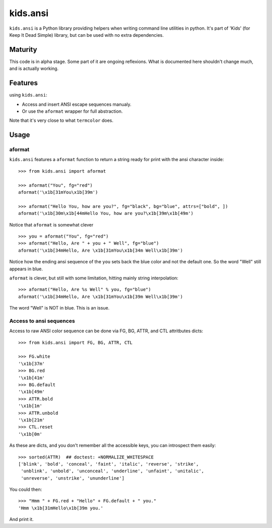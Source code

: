 =========================
kids.ansi
=========================

.. image:: https://pypip.in/v/kids.ansi/badge.png
    :target: https://pypi.python.org/pypi/kids.ansi

.. image:: https://secure.travis-ci.org/0k/kids.ansi.png?branch=master
    :target: http://travis-ci.org/0k/kids.ansi


``kids.ansi`` is a Python library providing helpers when writing command
line utilities in python. It's part of 'Kids' (for Keep It Dead Simple)
library, but can be used with no extra dependencies.


Maturity
--------

This code is in alpha stage. Some part of it are ongoing reflexions.
What is documented here shouldn't change much, and is actually working.


Features
--------

using ``kids.ansi``:

- Access and insert ANSI escape sequences manualy.
- Or use the ``aformat`` wrapper for full abstraction.

Note that it's very close to what ``termcolor`` does.


Usage
-----


aformat
"""""""

``kids.ansi`` features a ``aformat`` function to return a string
ready for print with the ansi character inside::

    >>> from kids.ansi import aformat

    >>> aformat("You", fg="red")
    aformat('\x1b[31mYou\x1b[39m')

    >>> aformat("Hello You, how are you?", fg="black", bg="blue", attrs=["bold", ])
    aformat('\x1b[30m\x1b[44mHello You, how are you?\x1b[39m\x1b[49m')

Notice that ``aformat`` is somewhat clever ::

    >>> you = aformat("You", fg="red")
    >>> aformat("Hello, Are " + you + " Well", fg="blue")
    aformat('\x1b[34mHello, Are \x1b[31mYou\x1b[34m Well\x1b[39m')

Notice how the ending ansi sequence of the ``you`` sets back the blue
color and not the default one. So the word "Well" still appears in blue.

``aformat`` is clever, but still with some limitation, hitting mainly
string interpolation::

    >>> aformat("Hello, Are %s Well" % you, fg="blue")
    aformat('\x1b[34mHello, Are \x1b[31mYou\x1b[39m Well\x1b[39m')

The word "Well" is NOT in blue. This is an issue.

Access to ansi sequences
""""""""""""""""""""""""

Access to raw ANSI color sequence can be done via FG, BG, ATTR, and
CTL attritbutes dicts::

    >>> from kids.ansi import FG, BG, ATTR, CTL

    >>> FG.white
    '\x1b[37m'
    >>> BG.red
    '\x1b[41m'
    >>> BG.default
    '\x1b[49m'
    >>> ATTR.bold
    '\x1b[1m'
    >>> ATTR.unbold
    '\x1b[21m'
    >>> CTL.reset
    '\x1b[0m'

As these are dicts, and you don't remember all the accessible keys, you can
introspect them easily::

    >>> sorted(ATTR)  ## doctest: +NORMALIZE_WHITESPACE
    ['blink', 'bold', 'conceal', 'faint', 'italic', 'reverse', 'strike',
     'unblink', 'unbold', 'unconceal', 'underline', 'unfaint', 'unitalic',
     'unreverse', 'unstrike', 'ununderline']

You could then::

    >>> "Hmm " + FG.red + "Hello" + FG.default + " you."
    'Hmm \x1b[31mHello\x1b[39m you.'

And print it.

